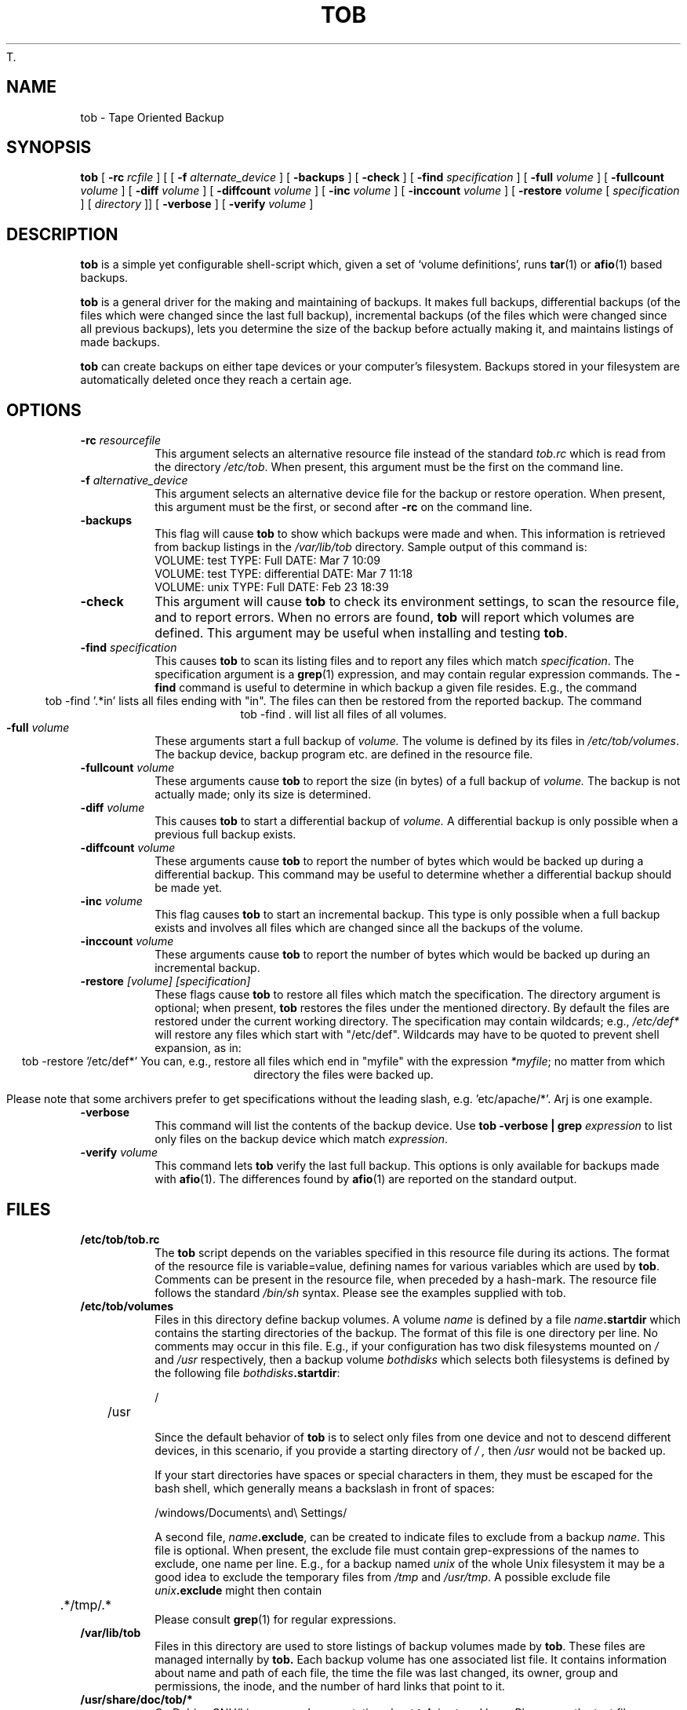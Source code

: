 T.\" Manual page Copyright (C) 1995-98 Dirk Eddelbuettel <edd@debian.org>
.\" 1998-11-11 Jim Van Zandt <jrv@vanzandt.mv.com>:  -restore takes
.\"   both specification and directory arguments,  the specification
.\"   is *not* a regular expression, and wording and format fixes.
.\" 15 Nov 1998 Dirk Eddelbuettel <edd@debian.org>
.\"             documented new option '-verify volume'
.TH TOB 8 "September 15, 2002" "Debian GNU/Linux"
.SH NAME
tob \- Tape Oriented Backup
.SH SYNOPSIS
.B tob 
[
.BI "-rc " rcfile
] [
[
.BI "-f " alternate_device
] [
.B "\-backups"
] [
.B "\-check"
] [ 
.BI "\-find " specification
] [
.BI "\-full " volume
] [
.BI "\-fullcount " volume
] [
.BI "\-diff " volume
] [
.BI "\-diffcount " volume
] [
.BI "\-inc " volume 
] [
.BI "\-inccount " volume 
] [
.BI "\-restore " volume
[
.I specification
] 
[
.I directory
]] [
.B "\-verbose"
] [
.BI "\-verify " volume 
] 
.SH DESCRIPTION
.B tob
is a simple yet configurable shell-script which, given a set of `volume 
definitions', runs 
.BR tar (1) 
or 
.BR afio (1) 
based backups.
.LP
.B tob 
is a general driver for the making and maintaining of backups. It makes full
backups, differential backups (of the files which were changed since the last
full backup), incremental backups (of the files which were changed since all
previous backups), lets you determine the size of the backup before actually
making it, and maintains listings of made backups.
.LP
.B tob
can create backups on either tape devices or your computer's filesystem.
Backups stored in your filesystem are automatically deleted once they reach
a certain age.
.SH OPTIONS
.TP
.BI "\-rc " resourcefile
This argument selects an alternative resource file instead of the standard
.I tob.rc
which is read from the directory
.IR /etc/tob .
When present, this argument must be the first on the command line.
.TP
.BI "\-f " alternative_device
This argument selects an alternative device file for the backup or restore
operation. When present, this argument must be the first, or second after 
.B "\-rc"
on the command line.
.TP
.B -backups
This flag will cause 
.B tob 
to show which backups were made and when.  This
information is retrieved from backup listings in the
.I /var/lib/tob
directory. Sample output of this command is:
.br
 VOLUME: test TYPE: Full         DATE: Mar 7  10:09
.br
 VOLUME: test TYPE: differential DATE: Mar 7  11:18
.br
 VOLUME: unix TYPE: Full         DATE: Feb 23 18:39
.TP
.B -check 
This argument will cause 
.B tob 
to check its environment settings, to scan the
resource file, and to report errors. When no errors are found, 
.B tob 
will report which volumes are defined. This argument may be useful when
installing and testing 
.BR tob .
.TP
.BI "\-find " specification
This causes 
.B tob 
to scan its listing files and to report any files which match
\fIspecification\fP. The specification argument is a 
.BR grep (1)
expression, and may contain regular expression commands. 
The
.B "\-find" 
command is useful to determine in which backup a given file resides. E.g.,
the command
.ce
tob \-find '.*in' 
.cd 0
lists all files ending with "in". The files can then be restored from the
reported backup.  The command
.ce 
tob \-find .
.cd 0
will list all files of all volumes.
.TP
.BI "\-full " volume
These arguments start a full backup of 
.I volume. 
The volume is defined by its files in 
.IR /etc/tob/volumes .
The backup device, backup program etc. are defined in the resource file.
.TP
.BI "\-fullcount " volume
These arguments cause 
.B tob 
to report the size (in bytes) of a full backup of
.I volume. 
The backup is not actually made; only its size is determined.
.TP
.BI "\-diff " volume
This causes 
.B tob 
to start a differential backup of
.I volume. 
A differential backup is only possible when a previous full backup
exists.
.TP
.BI "\-diffcount " volume
These arguments cause 
.B tob 
to report the number of bytes which would be backed up during a differential
backup. This command may be useful to determine whether a differential backup
should be made yet.
.TP
.BI "\-inc " volume 
This flag causes 
.B tob 
to start an incremental backup.  This type is only possible when a full
backup exists and involves all files which are changed since all the backups
of the volume.
.TP
.BI "\-inccount " volume 
These arguments cause 
.B tob 
to report the number of bytes which would be backed up during an incremental
backup.
.TP
.BI "\-restore " "[volume] [specification]"
These flags cause 
.B tob 
to restore all files which match the specification. The directory argument is
optional; when present, 
.B tob 
restores the files under the mentioned directory. By default the files are
restored under the current working directory.  The specification may contain
wildcards; e.g.,
.I /etc/def* 
will restore any files which start with 
"/etc/def". 
Wildcards may have to be quoted to prevent shell expansion, as in:
.ce 
tob \-restore '/etc/def*'
.cd 0
.\"The file specification is actually a regular expression; this means that you
You can, e.g., restore all files which end in "myfile" with the expression 
.IR "*myfile" ; 
no matter from which directory the files were backed up.  

Please note that 
some archivers prefer to get specifications without the leading slash, e.g. 'etc/apache/*'.
Arj is one example.

.TP
.B "\-verbose"
This command will list the contents of the backup device. Use
.BI "tob \-verbose | grep " "expression"
to list only files on the backup device which match 
.IR expression .
.TP
.BI "\-verify " volume 
This command lets 
.B tob 
verify the last full backup.  This options is only available for backups made
with
.BR afio (1).
The differences found by 
.BR afio (1)
are reported on the standard output.
.SH FILES
.TP
.B /etc/tob/tob.rc
The 
.B tob 
script depends on the variables specified in this resource file during its
actions.  The format of the resource file is variable=value, defining names
for various variables which are used by
.BR tob . 
Comments can be present in the resource
file, when preceded by a hash-mark. The resource file follows the standard
.I /bin/sh 
syntax. Please see the examples supplied with tob.
.TP
.B /etc/tob/volumes
Files in this directory define backup volumes. A volume 
.I name 
is defined by a file
.IB name .startdir
which contains the starting directories of the  backup.
The format of this file is one directory per line. No comments may occur in
this file.  E.g., if your configuration has two disk filesystems mounted on
.I /
and 
.I /usr 
respectively, then a backup volume 
.I bothdisks 
which selects both filesystems is defined by the following file 
\fIbothdisks\fP\fB.startdir\fP:

.nf
	/
	/usr
.fi

Since the default behavior of 
.B tob 
is to select only files from one device and not to descend different
devices, in this scenario, if you provide a starting directory of
.I / ,
then
.IR /usr
would not be backed up.

If your start directories have spaces or special characters in them, they must be escaped for the bash shell, which generally means a backslash in front
of spaces:

.nf
   /windows/Documents\\ and\\ Settings/
.fi

A second file, \fIname\fP\fB.exclude\fP,
can be created to indicate files to exclude from a backup 
.IR name . 
This file is optional.  When present, the exclude file must contain
grep-expressions of the names to exclude, one name per line.  E.g., for a
backup named
.I unix 
of the whole Unix filesystem it may be a good idea to exclude the temporary
files from 
.I /tmp 
and 
.IR /usr/tmp . 
A possible exclude file 
.IB unix .exclude
might then contain
.nf
	.*/tmp/.*
.fi
Please consult 
.BR grep (1) 
for regular expressions.
.TP
.B /var/lib/tob
Files in this directory are used to store listings of backup volumes
made by 
.BR tob . 
These files are managed internally by 
.BR tob.
Each backup volume has one associated list file. It contains information
about name and path of each file, the time the file was last changed, its
owner, group and permissions, the inode, and the number of hard links that
point to it.
.TP
.B "/usr/share/doc/tob/*" 
On Debian GNU/Linux, more documentation about 
.B tob 
is stored here. Please see the text file
.I tob.txt.gz  
or the postscript version
.IR tob.ps.gz 
for a detailed description of \fBtob\fP.
.TP
.B "/usr/share/doc/tob/examples/*" 
On Debian GNU/Linux, several examples for \fBtob\fP resource files are
stored here.
.SH AUTHOR
Stephen van Egmond <svanegmond@tinyplanet.ca>, based on previous work
by Karel Kubat <karel@icce.rug.nl>.

.SH "DEBIAN GNU/LINUX MAINTAINER"
Dirk Eddelbuettel <edd@debian.org>.
.SH "SEE ALSO"
.BR tar (1),
.BR afio (5),
.BR grep (1).
